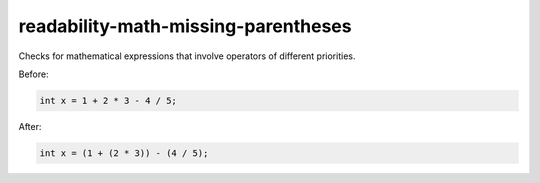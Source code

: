 .. title:: clang-tidy - readability-math-missing-parentheses

readability-math-missing-parentheses
====================================

Checks for mathematical expressions that involve operators of different priorities.

Before:

.. code-block:: c++

  int x = 1 + 2 * 3 - 4 / 5;


After:

.. code-block:: c++

  int x = (1 + (2 * 3)) - (4 / 5);